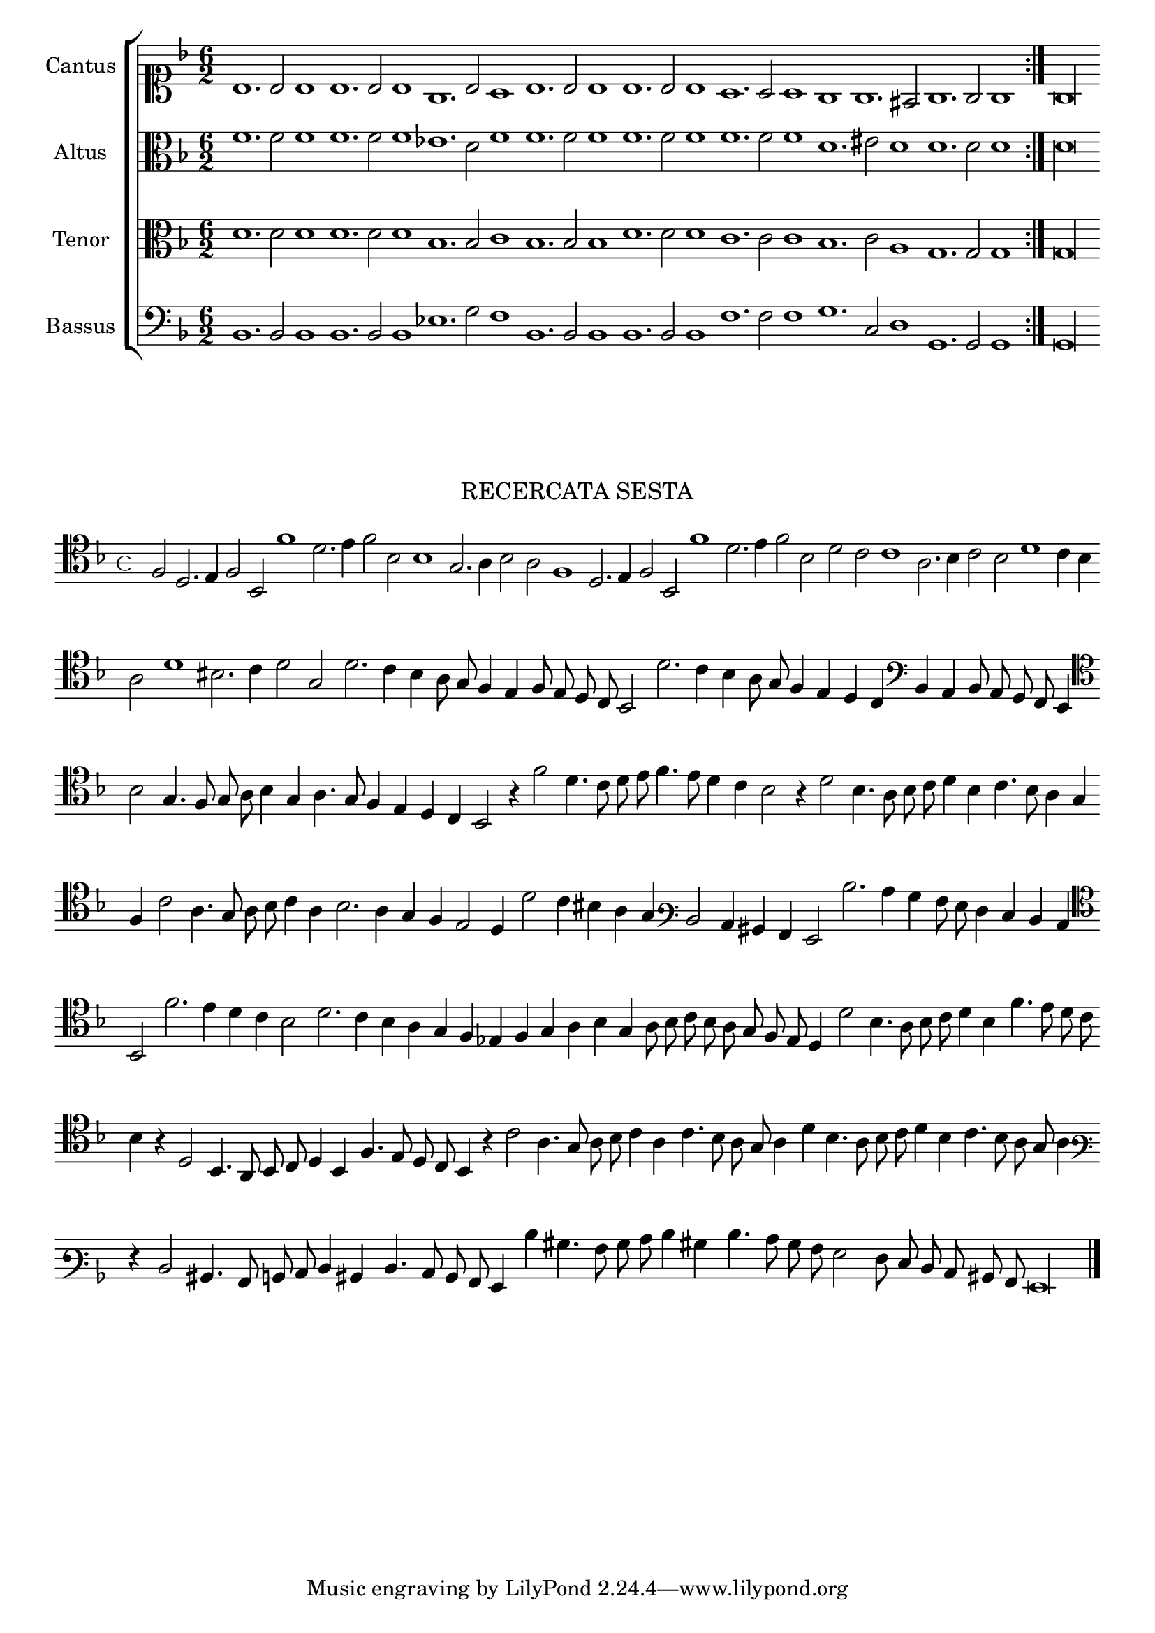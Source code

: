 \version "2.12.3"

\tocItem \markup\italic{"            Recercata sesta sopra li detti tenori"}

\score {
  <<
    \new ChoirStaff \with {
      \override TimeSignature #'style = #'mensural
    }
    <<
      \new Staff = "cantus" <<
        \set Staff.instrumentName = #"Cantus"
        \new Voice = "cantus" {
          \relative c' {
            #(set-accidental-style 'forget)
            \cadenzaOn
            \time 4/4
            \key f \major
            \clef soprano
            \repeat volta 2 {bes1. bes2 bes1 bes1. bes2 bes1 g1. bes2 a1 bes1. bes2 bes1 bes1. bes2 bes1 a1. a2 a1 g g1. fis2 g1. g2 g1} g\longa
          }
        }
      >>
      \new Staff = "altus" <<
        \set Staff.instrumentName = #"Altus"
        \new Voice = "altus" {
          \relative c' {
            #(set-accidental-style 'forget)
            \cadenzaOn
            \key f \major
            \time 6/2
            \clef alto
            \repeat volta 2 {f1. f2 f1 f1. f2 f1 ees1. d2 f1 f1. f2 f1 f1. f2 f1 f1. f2 f1 d1. eis2 d1 d1. d2 d1} d\longa
          }
        }
      >>
      \new Staff = "tenor" <<
        \set Staff.instrumentName = #"Tenor"
        \new Voice = "tenor" {
          \relative c' {
            #(set-accidental-style 'forget)
            \cadenzaOn
            \key f \major
            \time 6/2
            \clef alto
            \repeat volta 2 {d1. d2 d1 d1. d2 d1 bes1. bes2 c1 bes1. bes2 bes1 d1. d2 d1 c1. c2 c1 bes1. c2 a1 g1. g2 g1} g\longa
          }
        }
      >>
      \new Staff = "bassus" <<
        \set Staff.instrumentName = #"Bassus"
        \new Voice = "bassus" {
          \relative c {
            #(set-accidental-style 'forget)
            \cadenzaOn
            \key f \major
            \time 6/2
            \clef bass
            \repeat volta 2 {bes1. bes2 bes1 bes1. bes2 bes1 ees1. g2 f1 bes,1. bes2 bes1 bes1. bes2 bes1 f'1. f2 f1 g1. c,2 d1 g,1. g2 g1} g\longa
          }
        }
      >>
    >>
  >>
}

\markup \abs-fontsize #12 \center-column {
  \vspace #2
  \fill-line { \center-column {"RECERCATA SESTA" } }
  \vspace #1 
}

\score {
  <<
    \new Staff \with {
      %\remove "Time_signature_engraver"
      \override TimeSignature #'style = #'mensural
    }
    \relative c {
      #(set-accidental-style 'forget)
      \cadenzaOn
      \autoBeamOff
      \time 4/4
      \key f \major
      \clef tenor
      f2 d2. e4 f2 bes, f''1 d2. e4 f2 bes, bes1 g2. a4 bes2 a f1 d2. e4 f2 bes, f''1 d2. e4 f2 bes, d c c1 a2. bes4 c2 bes d1 c4 bes \bar ""
      a2 d1 bis2. c4 d2 g, d'2. c4 bes a8 g f4 e f8 e d c bes2 d'2. c4 bes a8 g f4 e d c \clef bass bes a bes8 a g f e4 \bar ""
      \clef tenor bes''2 g4. f8 g a bes4 g a4. g8 f4 e d c bes2 r4 f''2 d4. c8 d e f4. e8 d4 c bes2 r4 d2 bes4. a8 bes c d4 bes c4. bes8 a4 g \bar ""
      f4 c'2 a4. g8 a bes c4 a bes2. a4 g f e2 d4 d'2 c4 bis a g \clef varbaritone d2 c4 bis a g2 d''2. c4 bes a8 g f4 e d c \bar ""
      \clef tenor bes2 f''2. e4 d c bes2 d2. c4 bes a g f ees f g a bes g a8 bes c bes a g f e d4 d'2 bes4. a8 bes c d4 bes f'4. e8 d c \bar ""
      bes4 r d,2 bes4. a8 bes c d4 bes f'4. e8 d c bes4 r c'2 a4. g8 a bes c4 a c4. bes8 a g a4 d bes4. a8 bes c d4 bes c4. bes8 a g a4 \bar ""
      \clef varbaritone r4 d,2 bis4. a8 b c d4 bis d4. c8 bes a g4 d'' bis4. a8 bes c d4 bis d4. c8 bes a g2 f8 e d c bis a g\longa
      \bar"|."
      \cadenzaOff
    }
  >>
  \layout { indent = #0 }
}
